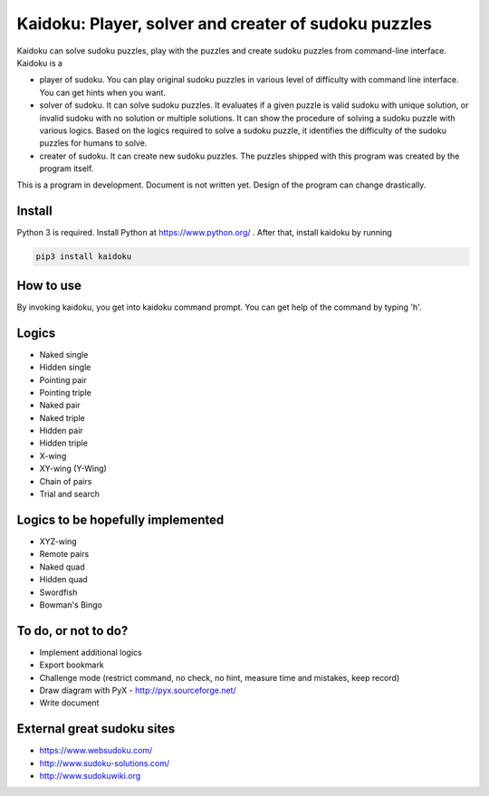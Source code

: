Kaidoku: Player, solver and creater of sudoku puzzles
=======================

Kaidoku can solve sudoku puzzles, play with the puzzles and create sudoku puzzles from command-line interface. Kaidoku is a

- player of sudoku. You can play original sudoku puzzles in various level of difficulty with command line interface. You can get hints when you want.
- solver of sudoku. It can solve sudoku puzzles. It evaluates if a given puzzle is valid sudoku with unique solution, or invalid sudoku with no solution or multiple solutions. It can show the procedure of solving a sudoku puzzle with various logics. Based on the logics required to solve a sudoku puzzle, it identifies the difficulty of the sudoku puzzles for humans to solve.
- creater of sudoku. It can create new sudoku puzzles. The puzzles shipped with this program was created by the program itself.

This is a program in development. Document is not written yet. Design of the program can change drastically.

Install
---------------

Python 3 is required. Install Python at https://www.python.org/ . After that, install kaidoku by running

.. code-block:: bash

 pip3 install kaidoku

How to use
-----------------

By invoking kaidoku, you get into kaidoku command prompt. You can get help of the command by typing 'h'.

Logics
-----------------
- Naked single
- Hidden single
- Pointing pair
- Pointing triple
- Naked pair
- Naked triple
- Hidden pair
- Hidden triple
- X-wing
- XY-wing (Y-Wing)
- Chain of pairs
- Trial and search

Logics to be hopefully implemented
-----------------

- XYZ-wing
- Remote pairs
- Naked quad
- Hidden quad
- Swordfish
- Bowman's Bingo

To do, or not to do?
-----------------

- Implement additional logics
- Export bookmark
- Challenge mode (restrict command, no check, no hint, measure time and mistakes, keep record)
- Draw diagram with PyX - http://pyx.sourceforge.net/
- Write document

External great sudoku sites
-----------------

- https://www.websudoku.com/
- http://www.sudoku-solutions.com/
- http://www.sudokuwiki.org
